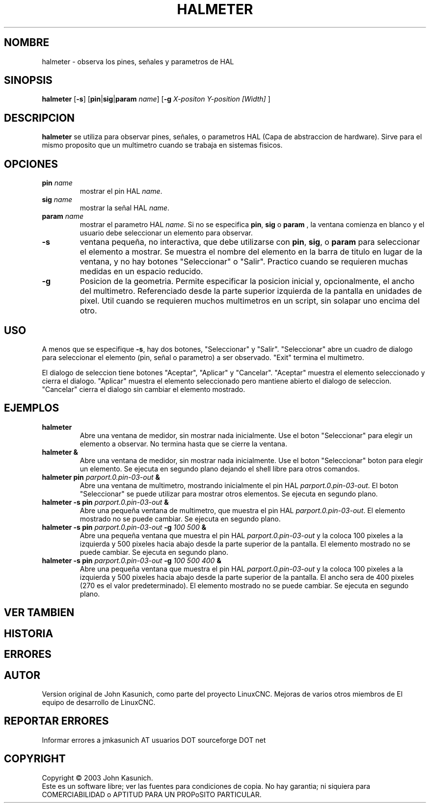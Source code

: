 .\" Copyright (c) 2006 John Kasunich
.\"                (jmkasunich AT users DOT sourceforge DOT net)
.\"
.\" This is free documentation; you can redistribute it and/or
.\" modify it under the terms of the GNU General Public License as
.\" published by the Free Software Foundation; either version 2 of
.\" the License, or (at your option) any later version.
.\"
.\" The GNU General Public License's references to "object code"
.\" and "executables" are to be interpreted as the output of any
.\" document formatting or typesetting system, including
.\" intermediate and printed output.
.\"
.\" This manual is distributed in the hope that it will be useful,
.\" but WITHOUT ANY WARRANTY; without even the implied warranty of
.\" MERCHANTABILITY or FITNESS FOR A PARTICULAR PURPOSE.  See the
.\" GNU General Public License for more details.
.\"
.\" You should have received a copy of the GNU General Public
.\" License along with this manual; if not, write to the Free
.\" Software Foundation, Inc., 51 Franklin Street, Fifth Floor, Boston, MA 02110-1301,
.\" USA.
.\"
.\"
.\"
.TH HALMETER "1" "2006-03-13" "Documentacion de LinuxCNC" "Manual HAL del usuario"
.SH NOMBRE
halmeter \- observa los pines, se\[~n]ales y parametros de HAL
.SH SINOPSIS
.B halmeter
[\fB\-s\fR] [\fBpin\fR|\fBsig\fR|\fBparam\fR \fIname\fR] [\fB\-g\fR \fIX-positon Y-position [Width] \fR]
.SH DESCRIPCION
\fBhalmeter\fR se utiliza para observar pines, se\[~n]ales, o parametros HAL (Capa de abstraccion de hardware).
Sirve para el mismo proposito que un multimetro cuando se trabaja en sistemas fisicos.
.SH OPCIONES
.TP
\fBpin\fR \fIname\fR
mostrar el pin HAL \fIname\fR.
.TP
\fBsig\fR \fIname \fR
mostrar la se\[~n]al HAL \fIname\fR.
.TP
\fBparam\fR \fIname\fR
mostrar el parametro HAL \fIname\fR.
Si no se especifica \fBpin\fR, \fBsig\fR o \fBparam \fR, la ventana comienza en blanco y el usuario debe seleccionar un elemento para observar.
.TP
\fB\-s\fR
ventana peque\[~n]a, no interactiva, que debe utilizarse con \fBpin\fR, \fBsig\fR,
o \fBparam\fR para seleccionar el elemento a mostrar. Se muestra el nombre del elemento
en la barra de titulo en lugar de la ventana, y no hay botones "Seleccionar" o "Salir".
Practico cuando se requieren muchas medidas en un espacio reducido.
.TP
\fB\-g\fR
Posicion de la geometria. Permite especificar la posicion inicial
y, opcionalmente, el ancho del multimetro. Referenciado desde la parte superior izquierda de la pantalla
en unidades de pixel.
Util cuando se requieren muchos multimetros en un script, sin solapar
uno encima del otro.
.SH USO
A menos que se especifique \fB\-s\fR, hay dos botones, "Seleccionar" y "Salir".
"Seleccionar" abre un cuadro de dialogo para seleccionar el elemento (pin, se\[~n]al o parametro)
a ser observado. "Exit" termina el multimetro.

El dialogo de seleccion tiene botones "Aceptar", "Aplicar" y "Cancelar". "Aceptar" muestra
el elemento seleccionado y cierra el dialogo. "Aplicar" muestra el elemento seleccionado
pero mantiene abierto el dialogo de seleccion. "Cancelar" cierra el dialogo
sin cambiar el elemento mostrado.

.SH EJEMPLOS

.TP
\fBhalmeter\fR
Abre una ventana de medidor, sin mostrar nada inicialmente. Use el boton "Seleccionar"
para elegir un elemento a observar. No termina hasta que se cierre la ventana.
.TP
\fBhalmeter &\fR
Abre una ventana de medidor, sin mostrar nada inicialmente. Use el boton "Seleccionar"
boton para elegir un elemento. Se ejecuta en segundo plano dejando el shell libre para otros comandos.
.TP
\fBhalmeter pin\fR \fIparport.0.pin\-03\-out\fR \fB&\fR
Abre una ventana de multimetro, mostrando inicialmente el pin HAL \fIparport.0.pin\-03\-out\fR.
El boton "Seleccionar" se puede utilizar para mostrar otros elementos. Se ejecuta en segundo plano.

.TP
\fBhalmeter \-s pin\fR \fIparport.0.pin\-03\-out\fR \fB&\fR
Abre una peque\[~n]a ventana de multimetro, que muestra el pin HAL \fIparport.0.pin\-03\-out\fR.
El elemento mostrado no se puede cambiar. Se ejecuta en segundo plano.

.TP
\fBhalmeter \-s pin\fR \fIparport.0.pin\-03\-out\fR \fB\-g\fR \fI100 500\fR \fB&\fR
Abre una peque\[~n]a ventana que muestra el pin HAL \fIparport.0.pin\-03\-out\fR y
la coloca 100 pixeles a la izquierda y 500 pixeles hacia abajo desde la parte superior de la pantalla.
El elemento mostrado no se puede cambiar. Se ejecuta en segundo plano.

.TP
\fBhalmeter \-s pin\fR \fIparport.0.pin\-03\-out\fR \fB\-g\fR \fI100 500 400\fR \fB&\fR
Abre una peque\[~n]a ventana que muestra el pin HAL \fIparport.0.pin\-03\-out\fR y
la coloca 100 pixeles a la izquierda y 500 pixeles hacia abajo desde la parte superior de la pantalla.
El ancho sera de 400 pixeles (270 es el valor predeterminado).
El elemento mostrado no se puede cambiar. Se ejecuta en segundo plano.

.SH "VER TAMBIEN"

.SH HISTORIA

.SH ERRORES

.SH AUTOR
Version original de John Kasunich, como parte del proyecto LinuxCNC.
Mejoras de varios otros miembros de
El equipo de desarrollo de LinuxCNC.
.SH REPORTAR ERRORES
Informar errores a jmkasunich AT usuarios DOT sourceforge DOT net
.SH COPYRIGHT
Copyright \(co 2003 John Kasunich.
.br
Este es un software libre; ver las fuentes para condiciones de copia. No hay
garantia; ni siquiera para COMERCIABILIDAD o APTITUD PARA UN PROPoSITO PARTICULAR.


